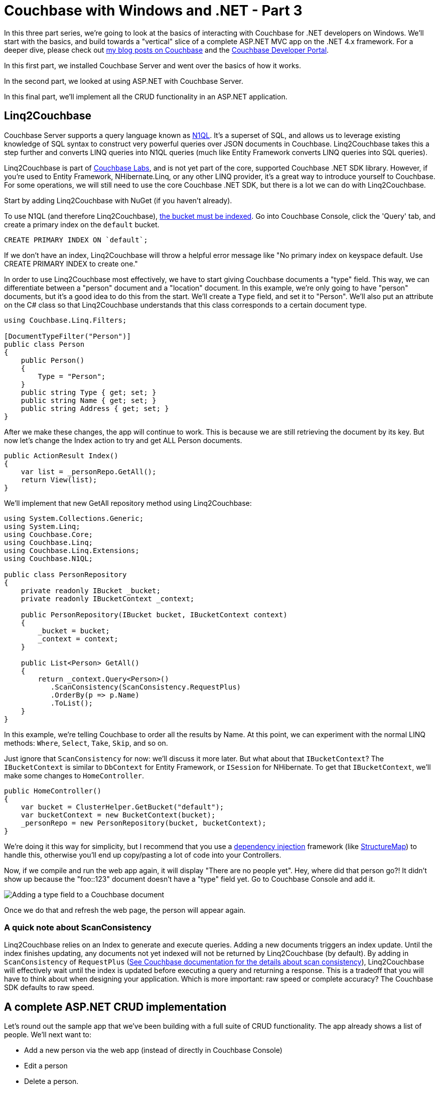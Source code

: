 :imagesdir: images

# Couchbase with Windows and .NET - Part 3

In this three part series, we're going to look at the basics of interacting with Couchbase for .NET developers on Windows. We'll start with the basics, and build towards a "vertical" slice of a complete ASP.NET MVC app on the .NET 4.x framework. For a deeper dive, please check out link:http://blog.couchbase.com/[my blog posts on Couchbase] and the link:http://developer.couchbase.com[Couchbase Developer Portal].

In this first part, we installed Couchbase Server and went over the basics of how it works.

In the second part, we looked at using ASP.NET with Couchbase Server.

In this final part, we'll implement all the CRUD functionality in an ASP.NET application.

## Linq2Couchbase

Couchbase Server supports a query language known as link:http://www.couchbase.com/n1ql[N1QL]. It's a superset of SQL, and allows us to leverage existing knowledge of SQL syntax to construct very powerful queries over JSON documents in Couchbase. Linq2Couchbase takes this a step further and converts LINQ queries into N1QL queries (much like Entity Framework converts LINQ queries into SQL queries).

Linq2Couchbase is part of link:https://github.com/couchbaselabs[Couchbase Labs], and is not yet part of the core, supported Couchbase .NET SDK library. However, if you're used to Entity Framework, NHibernate.Linq, or any other LINQ provider, it's a great way to introduce yourself to Couchbase. For some operations, we will still need to use the core Couchbase .NET SDK, but there is a lot we can do with Linq2Couchbase.

Start by adding Linq2Couchbase with NuGet (if you haven't already).

To use N1QL (and therefore Linq2Couchbase), link:http://developer.couchbase.com/documentation/server/4.5/n1ql/n1ql-language-reference/createprimaryindex.html[the bucket must be indexed]. Go into Couchbase Console, click the 'Query' tab, and create a primary index on the `default` bucket.

[source,SQL]
----
CREATE PRIMARY INDEX ON `default`;
----

If we don't have an index, Linq2Couchbase will throw a helpful error message like "No primary index on keyspace default. Use CREATE PRIMARY INDEX to create one."

In order to use Linq2Couchbase most effectively, we have to start giving Couchbase documents a "type" field. This way, we can differentiate between a "person" document and a "location" document. In this example, we're only going to have "person" documents, but it's a good idea to do this from the start. We'll create a `Type` field, and set it to "Person". We'll also put an attribute on the C# class so that Linq2Couchbase understands that this class corresponds to a certain document type.

[source,C#]
----
using Couchbase.Linq.Filters;

[DocumentTypeFilter("Person")]
public class Person
{
    public Person()
    {
        Type = "Person";
    }
    public string Type { get; set; }
    public string Name { get; set; } 
    public string Address { get; set; }
}
----

After we make these changes, the app will continue to work. This is because we are still retrieving the document by its key. But now let's change the Index action to try and get ALL Person documents.

[source,C#]
----
public ActionResult Index()
{
    var list = _personRepo.GetAll();
    return View(list);
}
----

We'll implement that new GetAll repository method using Linq2Couchbase:

[source,C#]
----
using System.Collections.Generic;
using System.Linq;
using Couchbase.Core;
using Couchbase.Linq;
using Couchbase.Linq.Extensions;
using Couchbase.N1QL;

public class PersonRepository
{
    private readonly IBucket _bucket;
    private readonly IBucketContext _context;

    public PersonRepository(IBucket bucket, IBucketContext context)
    {
        _bucket = bucket;
        _context = context;
    }

    public List<Person> GetAll()
    {
        return _context.Query<Person>()
           .ScanConsistency(ScanConsistency.RequestPlus)
           .OrderBy(p => p.Name)
           .ToList();
    }
}
----

In this example, we're telling Couchbase to order all the results by Name. At this point, we can experiment with the normal LINQ methods: `Where`, `Select`, `Take`, `Skip`, and so on.

Just ignore that `ScanConsistency` for now: we'll discuss it more later. But what about that `IBucketContext`? The `IBucketContext` is similar to `DbContext` for Entity Framework, or `ISession` for NHibernate. To get that `IBucketContext`, we'll make some changes to `HomeController`.

[source,C#]
----
public HomeController()
{
    var bucket = ClusterHelper.GetBucket("default");
    var bucketContext = new BucketContext(bucket);
    _personRepo = new PersonRepository(bucket, bucketContext);
}
----

We're doing it this way for simplicity, but I recommend that you use a link:https://msdn.microsoft.com/en-us/library/ff921152.aspx[dependency injection] framework (like link:http://structuremap.github.io/[StructureMap]) to handle this, otherwise you'll end up copy/pasting a lot of code into your Controllers.

Now, if we compile and run the web app again, it will display "There are no people yet". Hey, where did that person go?! It didn't show up because the "foo::123" document doesn't have a "type" field yet. Go to Couchbase Console and add it.

image:UpdateCouchbaseDocument_003.png[Adding a type field to a Couchbase document]

Once we do that and refresh the web page, the person will appear again.

### A quick note about ScanConsistency

Linq2Couchbase relies on an Index to generate and execute queries. Adding a new documents triggers an index update. Until the index finishes updating, any documents not yet indexed will not be returned by Linq2Couchbase (by default). By adding in `ScanConsistency` of `RequestPlus` (link:http://developer.couchbase.com/documentation/server/4.5/architecture/querying-data-with-n1ql.html[See Couchbase documentation for the details about scan consistency]), Linq2Couchbase will effectively wait until the index is updated before executing a query and returning a response. This is a tradeoff that you will have to think about when designing your application. Which is more important: raw speed or complete accuracy? The Couchbase SDK defaults to raw speed.

## A complete ASP.NET CRUD implementation

Let's round out the sample app that we've been building with a full suite of CRUD functionality. The app already shows a list of people. We'll next want to:

* Add a new person via the web app (instead of directly in Couchbase Console)
* Edit a person
* Delete a person.

Before I start, a disclaimer. I've made some modeling *decisions* in this sample app. I've decided that keys to Person documents should be of the format "Person::{guid}", and I've decided that we will enforce the "Person::" prefix at the repository level. I've also made a decision not to use any intermediate view models or edit models in my MVC app, for the purposes of a concise demonstration. By no means do you have to make the same decisions I did! I encourage you to think through the implications for your particular use case, and I would be happy to discuss the merits and trade-offs of each approch in the comments or in the link:http://forums.couchbase.com[Couchbase Forums].

### Adding a new person document

Up until now, we've used the Couchbase Console to create new documents. Now let's make it possible via a standard HTML form on an ASP.NET page.

First, we need to make a slight change to the `Person` class:

[source,C#]
----
[DocumentTypeFilter("Person")]
public class Person
{
    public Person() { Type = "Person"; }

    [Key]
    public string Id { get; set; }
    public string Type { get; set; }
    public string Name { get; set; } 
    public string Address { get; set; }
}
----

We added an `Id` field, and marked it with the `[Key]` attribute. This attribute comes from System.ComponentModel.DataAnnotations, but Linq2Couchbase interprets it to mean "use this field for the Couchbase key".

Now, let's add a very simple new action to `HomeController`:

[source,C#]
----
public ActionResult Add()
{
    return View("Edit", new Person());
}
----

And We'll link to that with the bootstrap navigation (which I snuck in previously, and by no means are you required to use):

[source,HTML]
----
<ul class="nav navbar-nav">
    <li><a href="/">Home</a></li>
    <li>@Html.ActionLink("Add Person", "Add", "Home")</li>
</ul>
----

Nothing much out of the ordinary so far. We'll create a simple `Edit.cshtml` with a straightforward, plain-looking form.

[source,C#]
----
@model CouchbaseAspNetExample3.Models.Person

@{
    ViewBag.Title = "Add : Couchbase & ASP.NET Example";
}

@using (Html.BeginForm("Save", "Home", FormMethod.Post))
{
    <p>
        @Html.LabelFor(m => m.Name)
        @Html.TextBoxFor(m => m.Name)
    </p>

    <p>
        @Html.LabelFor(m => m.Address)
        @Html.TextBoxFor(m => m.Address)
    </p>

    <input type="submit" value="Submit" />
}
----

Since that form will be POSTing to a Save action, let's create that next:

[source,C#]
----
[HttpPost]
public ActionResult Save(Person model)
{
    _personRepo.Save(model);
    return RedirectToAction("Index");
}
----

Notice that the `Person` type used in the parameter is the same type as before. Here is where a more complex web application would probably want to use an edit model, validation, mapping, and so on. I've omitted that, and I send the model straight to a new method in `PersonRepository`:

[source,C#]
----
public void Save(Person person)
{
    // if there is no ID, then assume this is a "new" person
    // and assign an ID
    if (string.IsNullOrEmpty(person.Id))
        person.Id = "Person::" + Guid.NewGuid();

    _context.Save(person);
}
----

This repository method will set the `Id`, if one isn't already set (it won't be now, but it will be later, when we cover 'Edit'). The `Save` method on `IBucketContext` is from Linq2Couchbase. It will add a new document if the key doesn't exist, or update an existing document if it does. It's known as an link:http://developer.couchbase.com/documentation/server/current/n1ql/n1ql-language-reference/upsert.html["upsert" operation]. In fact, we can do nearly the same thing without Linq2Couchbase:

[source,C#]
----
var doc = new Document<Person>
{
    Id = "Person::" + person.Id,
    Content = person
};
_bucket.Upsert(doc);
----

### Editing an existing person document

Now, we want to be able to edit an existing person document in my ASP.NET site. First, let's add an edit link to each person, by making a change to `_person.cshtml` partial view.

[source,HTML]
----
<h2 class="panel-title">
    @Model.Name
    @Html.ActionLink("[Edit]", "Edit", new {id = Model.Id.Replace("Person::", "")})
    @Html.ActionLink("[Delete]", "Delete", new {id = Model.Id.Replace("Person::", "")}, new { @class="deletePerson"})
</h2>
----

We also added a "delete" link while we were in there, which we'll get to later. One more thing to point out: when creating the routeValues, we stripped out "Person::" from `Id`. If we don't do this, ASP.NET will complain about a potentially malicious HTTP request. It would probably be better to give each person a document a more friendly link:https://en.wikipedia.org/wiki/Semantic_URL#Slug["slug"] to use in the URL, or maybe to use that as the document key. That's going to depend on your use case and your data design.

Now we need an `Edit` action in HomeController:

[source,C#]
----
public ActionResult Edit(Guid id)
{
    var person = _personRepo.GetPersonByKey(id);
    return View("Edit", person);
}
----

We're reusing the same `Edit.cshtml` view, but now we need to add a hidden field to hold the document ID.

[source,HTML]
----
<input type="hidden" name="Id" value="@Model.Id"/>
----

Alright! Now we can add and edit person documents.

This may not be terribly impressive to anyone already comfortable with ASP.NET MVC. So, next, let's look at something cool that a NoSQL database like Couchbase brings to the table.

### Iterating on the data stored in the person document

A new requirement is that we want to collect more information about a Person. Let's say we want to get a phone number, and a list of that person's favorite movies. With a relational database, that means that we would need to add _at least_ two columns, and more likely, at least one other table to hold the movies, with a foreign key.

With Couchbase, there is no explicit schema. Instead, all we have to do is add a couple more properties to the Person class.

[source,C#]
----
[DocumentTypeFilter("Person")]
public class Person
{
    public Person() { Type = "Person"; }

    [Key]
    public string Id { get; set; }
    public string Type { get; set; }
    public string Name { get; set; } 
    public string Address { get; set; }
    
    public string PhoneNumber { get; set; }
    public List<string> FavoriteMovies { get; set; }
}
----

That's pretty much it, except that we also need to add a corresponding UI. I used a bit of jQuery to allow the user to add any number of movies. I won't show the code for it here, because the implementation details aren't important. But I have made the whole link:https://github.com/couchbaselabs/blog-source-code/tree/master/Groves/017MVPBlog/CouchbaseAspNetExample[sample available on Github], so you can follow along or check it out later if you'd like.

image:EditPersonIteration_002.png[Iteration on Person with new UI form]

We also need to make changes to `_person.cshtml` to (conditionally) display the extra information:

[source,HTML]
----
<div class="panel-body">
    @Model.Address
    @if (!string.IsNullOrEmpty(Model.PhoneNumber))
    {
        <br />
        @Model.PhoneNumber
    }
    @if (Model.FavoriteMovies != null && Model.FavoriteMovies.Any())
    {
        <br/>
        <h4>Favorite Movies</h4>
        <ul>
            @foreach (var movie in Model.FavoriteMovies)
            {
                <li>@movie</li>
            }
        </ul>
    }
</div>
----

And here's how that would look (this time with two Person documents):

image:IterationDisplayUI_003.png[Iteration on Person with new UI display]

We didn't have to migrate a SQL schema. We didn't have to create any sort of foreign key relationship. We didn't have to setup any OR/M mappings. We simply added a couple of new fields, and Couchbase turned it into a corresponding JSON document.

image:IterationCouchbaseDocument_004.png[Iteration on Person with new JSON document]

### Deleting a person document

We already added the "Delete" link, so we need to create a new Controller action...

[source,C#]
----
public ActionResult Delete(Guid id)
{
    _personRepo.Delete(id);
    return RedirectToAction("Index");
}
----

...and a new repository method:

[source,C#]
----
public void Delete(Guid id)
{
    _bucket.Remove("Person::" + id);
}
----

Notice that this method is not using Linq2Couchbase. It's using the `Remove` method on `IBucket`. A `Remove` method is available on `IBucketContext`, but we need to pass it an entire document, and not just a key. I elected to use the `IBucket`, but there's nothing inherently superior about it.

### Wrapping up

Thanks for reading through this blog post series. Hopefully, you're on your way to considering or even including Couchbase in your next ASP.NET project. Here are some more interesting links for you to continue your Couchbase journey:

- There is a link:http://blog.couchbase.com/2015/july/the-couchbase-asp.net-identity-storage-provider-part-1[ASP.NET Identity Provider for Couchbase] (link:https://github.com/couchbaselabs/couchbase-aspnet-identity[github]). At the time of this blog post, it's an early developer preview, and is missing support for social logins.
- Linq2Couchbase is a great project with a lot of features and documentation, but it's still a work in progress. If you are interested, I suggest visiting link:https://github.com/couchbaselabs/Linq2Couchbase[Linq2Couchbase on Github]. Ask questions on Gitter, and feel free to submit issues or pull requests.

I've put the link:https://github.com/couchbaselabs/blog-source-code/tree/master/Groves/017MVPBlog/CouchbaseAspNetExample[full source code for this example on Github]. 

What did I leave out? What's keeping you from trying Couchbase with ASP.NET today? Please leave a comment, link:http://twitter.com/mgroves[ping me on Twitter], or email me (matthew.groves AT couchbase DOT com). I'd love to hear from you.